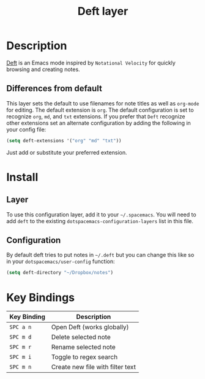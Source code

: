 #+TITLE: Deft layer
#+HTML_HEAD_EXTRA: <link rel="stylesheet" type="text/css" href="../../css/readtheorg.css" />

* Table of Content                                          :TOC_4:noexport:
 - [[#description][Description]]
   - [[#differences-from-default][Differences from default]]
 - [[#install][Install]]
   - [[#layer][Layer]]
   - [[#configuration][Configuration]]
 - [[#key-bindings][Key Bindings]]

* Description
[[http://jblevins.org/projects/deft/][Deft]] is an Emacs mode inspired by =Notational Velocity= for quickly
browsing and creating notes.

** Differences from default
This layer sets the default to use filenames for note titles as well as
=org-mode= for editing. The default extension is =org=. The default
configuration is set to recognize =org=, =md=, and =txt= extensions. If
you prefer that =Deft= recognize other extensions set an alternate
configuration by adding the following in your config file:

#+Begin_SRC emacs-lisp
  (setq deft-extensions '("org" "md" "txt"))  
#+END_SRC

Just add or substitute your preferred extension.

* Install
** Layer
To use this configuration layer, add it to your =~/.spacemacs=. You will need to
add =deft= to the existing =dotspacemacs-configuration-layers= list in this
file.

** Configuration
By default deft tries to put notes in =~/.deft= but you can change
this like so in your =dotspacemacs/user-config= function:

#+BEGIN_SRC emacs-lisp
(setq deft-directory "~/Dropbox/notes")
#+END_SRC

* Key Bindings

| Key Binding | Description                      |
|-------------+----------------------------------|
| ~SPC a n~   | Open Deft (works globally)       |
| ~SPC m d~   | Delete selected note             |
| ~SPC m r~   | Rename selected note             |
| ~SPC m i~   | Toggle to regex search           |
| ~SPC m n~   | Create new file with filter text |
